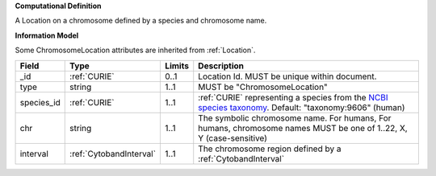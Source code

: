 **Computational Definition**

A Location on a chromosome defined by a species and chromosome name.

**Information Model**

Some ChromosomeLocation attributes are inherited from :ref:`Location`.

.. list-table::
   :class: clean-wrap
   :header-rows: 1
   :align: left
   :widths: auto
   
   *  - Field
      - Type
      - Limits
      - Description
   *  - _id
      - :ref:`CURIE`
      - 0..1
      - Location Id. MUST be unique within document.
   *  - type
      - string
      - 1..1
      - MUST be "ChromosomeLocation"
   *  - species_id
      - :ref:`CURIE`
      - 1..1
      - :ref:`CURIE` representing a species from the `NCBI species taxonomy <https://registry.identifiers.org/registry/taxonomy>`_. Default: "taxonomy:9606" (human)
   *  - chr
      - string
      - 1..1
      - The symbolic chromosome name. For humans, For humans, chromosome names MUST be one of 1..22, X, Y (case-sensitive)
   *  - interval
      - :ref:`CytobandInterval`
      - 1..1
      - The chromosome region defined by a :ref:`CytobandInterval`
